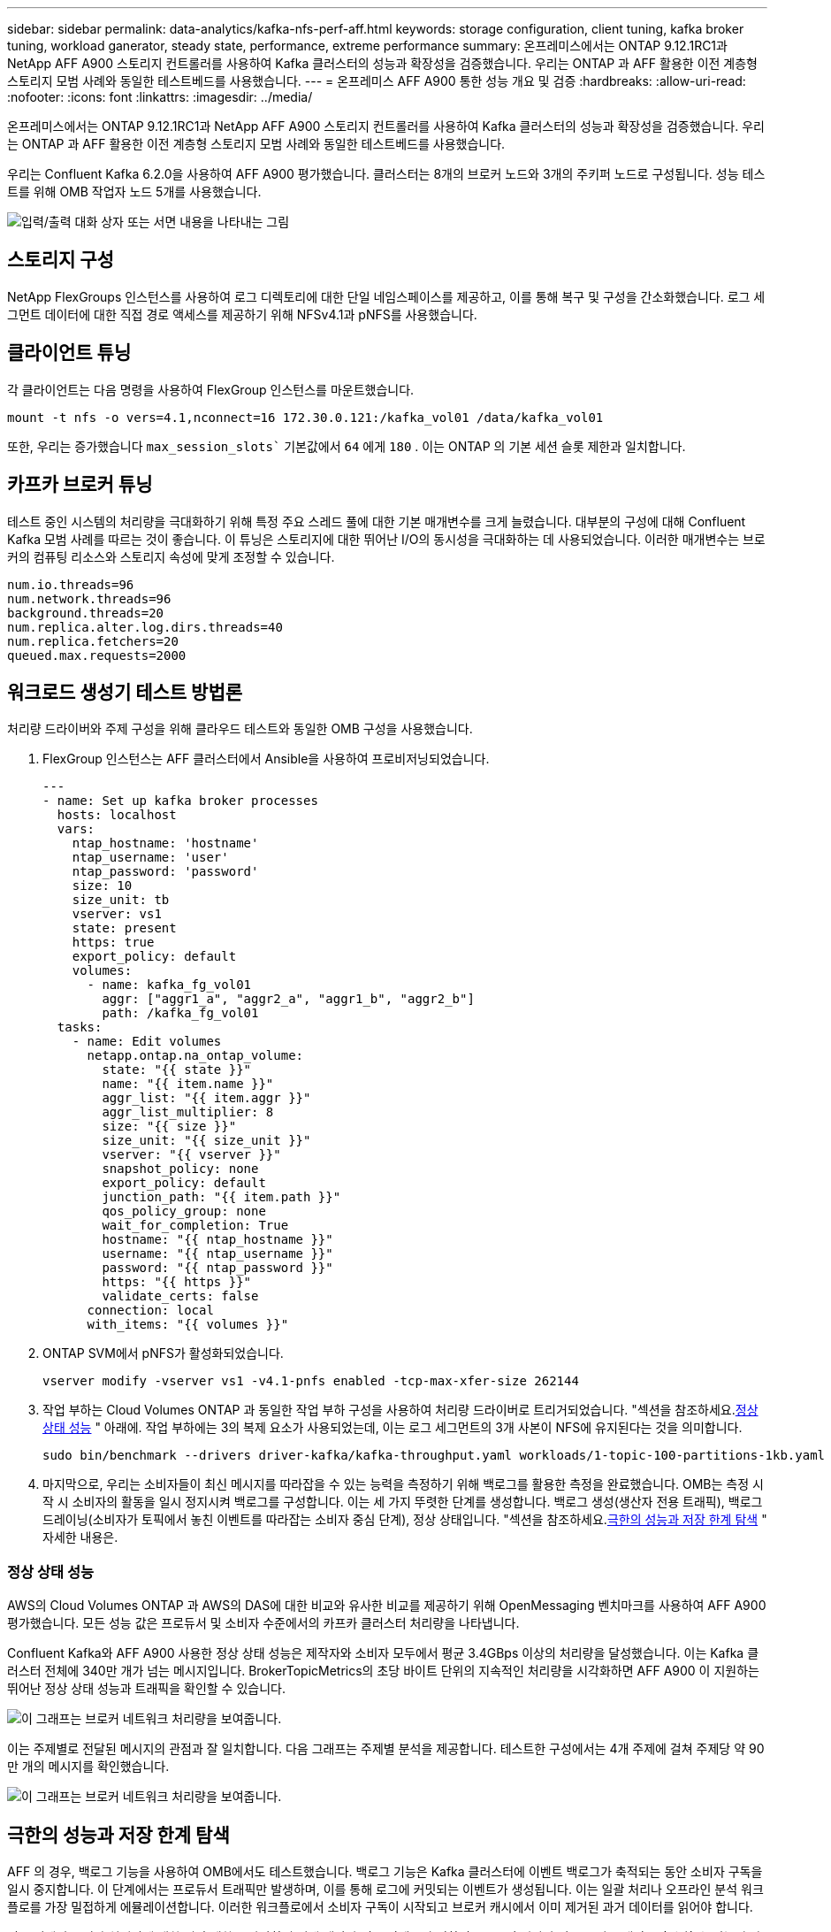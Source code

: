 ---
sidebar: sidebar 
permalink: data-analytics/kafka-nfs-perf-aff.html 
keywords: storage configuration, client tuning, kafka broker tuning, workload ganerator, steady state, performance, extreme performance 
summary: 온프레미스에서는 ONTAP 9.12.1RC1과 NetApp AFF A900 스토리지 컨트롤러를 사용하여 Kafka 클러스터의 성능과 확장성을 검증했습니다.  우리는 ONTAP 과 AFF 활용한 이전 계층형 스토리지 모범 사례와 동일한 테스트베드를 사용했습니다. 
---
= 온프레미스 AFF A900 통한 성능 개요 및 검증
:hardbreaks:
:allow-uri-read: 
:nofooter: 
:icons: font
:linkattrs: 
:imagesdir: ../media/


[role="lead"]
온프레미스에서는 ONTAP 9.12.1RC1과 NetApp AFF A900 스토리지 컨트롤러를 사용하여 Kafka 클러스터의 성능과 확장성을 검증했습니다.  우리는 ONTAP 과 AFF 활용한 이전 계층형 스토리지 모범 사례와 동일한 테스트베드를 사용했습니다.

우리는 Confluent Kafka 6.2.0을 사용하여 AFF A900 평가했습니다.  클러스터는 8개의 브로커 노드와 3개의 주키퍼 노드로 구성됩니다.  성능 테스트를 위해 OMB 작업자 노드 5개를 사용했습니다.

image:kafka-nfs-032.png["입력/출력 대화 상자 또는 서면 내용을 나타내는 그림"]



== 스토리지 구성

NetApp FlexGroups 인스턴스를 사용하여 로그 디렉토리에 대한 단일 네임스페이스를 제공하고, 이를 통해 복구 및 구성을 간소화했습니다.  로그 세그먼트 데이터에 대한 직접 경로 액세스를 제공하기 위해 NFSv4.1과 pNFS를 사용했습니다.



== 클라이언트 튜닝

각 클라이언트는 다음 명령을 사용하여 FlexGroup 인스턴스를 마운트했습니다.

....
mount -t nfs -o vers=4.1,nconnect=16 172.30.0.121:/kafka_vol01 /data/kafka_vol01
....
또한, 우리는 증가했습니다 `max_session_slots`` 기본값에서 `64` 에게 `180` .  이는 ONTAP 의 기본 세션 슬롯 제한과 일치합니다.



== 카프카 브로커 튜닝

테스트 중인 시스템의 처리량을 극대화하기 위해 특정 주요 스레드 풀에 대한 기본 매개변수를 크게 늘렸습니다.  대부분의 구성에 대해 Confluent Kafka 모범 사례를 따르는 것이 좋습니다.  이 튜닝은 스토리지에 대한 뛰어난 I/O의 동시성을 극대화하는 데 사용되었습니다.  이러한 매개변수는 브로커의 컴퓨팅 리소스와 스토리지 속성에 맞게 조정할 수 있습니다.

....
num.io.threads=96
num.network.threads=96
background.threads=20
num.replica.alter.log.dirs.threads=40
num.replica.fetchers=20
queued.max.requests=2000
....


== 워크로드 생성기 테스트 방법론

처리량 드라이버와 주제 구성을 위해 클라우드 테스트와 동일한 OMB 구성을 사용했습니다.

. FlexGroup 인스턴스는 AFF 클러스터에서 Ansible을 사용하여 프로비저닝되었습니다.
+
....
---
- name: Set up kafka broker processes
  hosts: localhost
  vars:
    ntap_hostname: 'hostname'
    ntap_username: 'user'
    ntap_password: 'password'
    size: 10
    size_unit: tb
    vserver: vs1
    state: present
    https: true
    export_policy: default
    volumes:
      - name: kafka_fg_vol01
        aggr: ["aggr1_a", "aggr2_a", "aggr1_b", "aggr2_b"]
        path: /kafka_fg_vol01
  tasks:
    - name: Edit volumes
      netapp.ontap.na_ontap_volume:
        state: "{{ state }}"
        name: "{{ item.name }}"
        aggr_list: "{{ item.aggr }}"
        aggr_list_multiplier: 8
        size: "{{ size }}"
        size_unit: "{{ size_unit }}"
        vserver: "{{ vserver }}"
        snapshot_policy: none
        export_policy: default
        junction_path: "{{ item.path }}"
        qos_policy_group: none
        wait_for_completion: True
        hostname: "{{ ntap_hostname }}"
        username: "{{ ntap_username }}"
        password: "{{ ntap_password }}"
        https: "{{ https }}"
        validate_certs: false
      connection: local
      with_items: "{{ volumes }}"
....
. ONTAP SVM에서 pNFS가 활성화되었습니다.
+
....
vserver modify -vserver vs1 -v4.1-pnfs enabled -tcp-max-xfer-size 262144
....
. 작업 부하는 Cloud Volumes ONTAP 과 동일한 작업 부하 구성을 사용하여 처리량 드라이버로 트리거되었습니다.  "섹션을 참조하세요.<<정상 상태 성능>> " 아래에.  작업 부하에는 3의 복제 요소가 사용되었는데, 이는 로그 세그먼트의 3개 사본이 NFS에 유지된다는 것을 의미합니다.
+
....
sudo bin/benchmark --drivers driver-kafka/kafka-throughput.yaml workloads/1-topic-100-partitions-1kb.yaml
....
. 마지막으로, 우리는 소비자들이 최신 메시지를 따라잡을 수 있는 능력을 측정하기 위해 백로그를 활용한 측정을 완료했습니다.  OMB는 측정 시작 시 소비자의 활동을 일시 정지시켜 백로그를 구성합니다.  이는 세 가지 뚜렷한 단계를 생성합니다. 백로그 생성(생산자 전용 트래픽), 백로그 드레이닝(소비자가 토픽에서 놓친 이벤트를 따라잡는 소비자 중심 단계), 정상 상태입니다. "섹션을 참조하세요.<<극한의 성능과 저장 한계 탐색>> " 자세한 내용은.




=== 정상 상태 성능

AWS의 Cloud Volumes ONTAP 과 AWS의 DAS에 대한 비교와 유사한 비교를 제공하기 위해 OpenMessaging 벤치마크를 사용하여 AFF A900 평가했습니다.  모든 성능 값은 프로듀서 및 소비자 수준에서의 카프카 클러스터 처리량을 나타냅니다.

Confluent Kafka와 AFF A900 사용한 정상 상태 성능은 제작자와 소비자 모두에서 평균 3.4GBps 이상의 처리량을 달성했습니다.  이는 Kafka 클러스터 전체에 340만 개가 넘는 메시지입니다.  BrokerTopicMetrics의 초당 바이트 단위의 지속적인 처리량을 시각화하면 AFF A900 이 지원하는 뛰어난 정상 상태 성능과 트래픽을 확인할 수 있습니다.

image:kafka-nfs-033.png["이 그래프는 브로커 네트워크 처리량을 보여줍니다."]

이는 주제별로 전달된 메시지의 관점과 잘 일치합니다.  다음 그래프는 주제별 분석을 제공합니다.  테스트한 구성에서는 4개 주제에 걸쳐 주제당 약 90만 개의 메시지를 확인했습니다.

image:kafka-nfs-034.png["이 그래프는 브로커 네트워크 처리량을 보여줍니다."]



== 극한의 성능과 저장 한계 탐색

AFF 의 경우, 백로그 기능을 사용하여 OMB에서도 테스트했습니다.  백로그 기능은 Kafka 클러스터에 이벤트 백로그가 축적되는 동안 소비자 구독을 일시 중지합니다.  이 단계에서는 프로듀서 트래픽만 발생하며, 이를 통해 로그에 커밋되는 이벤트가 생성됩니다.  이는 일괄 처리나 오프라인 분석 워크플로를 가장 밀접하게 에뮬레이션합니다. 이러한 워크플로에서 소비자 구독이 시작되고 브로커 캐시에서 이미 제거된 과거 데이터를 읽어야 합니다.

이 구성에서 소비자 처리량에 대한 저장 제한을 파악하기 위해 생산자 전용 단계를 측정하여 A900이 얼마나 많은 쓰기 트래픽을 흡수할 수 있는지 파악했습니다.  다음 섹션을 참조하세요.<<사이즈 가이드>> "이 데이터를 활용하는 방법을 이해합니다.

이 측정의 생산자 전용 부분에서 우리는 A900 성능의 한계를 뛰어넘는 높은 피크 처리량을 확인했습니다(생산자 및 소비자 트래픽을 제공하는 다른 브로커 리소스가 포화 상태가 아니었을 때).

image:kafka-nfs-035.png["입력/출력 대화 상자 또는 서면 내용을 나타내는 그림"]


NOTE: 이 측정에서는 메시지 당 오버헤드를 제한하고 NFS 마운트 지점에 대한 저장 처리량을 극대화하기 위해 메시지 크기를 16k로 늘렸습니다.

....
messageSize: 16384
consumerBacklogSizeGB: 4096
....
Confluent Kafka 클러스터는 최대 프로듀서 처리량 4.03GBps를 달성했습니다.

....
18:12:23.833 [main] INFO WorkloadGenerator - Pub rate 257759.2 msg/s / 4027.5 MB/s | Pub err     0.0 err/s …
....
OMB가 이벤트 백로그 채우기를 완료한 후 소비자 트래픽이 다시 시작되었습니다.  백로그 드레이닝을 통한 측정 동안 모든 주제에서 최대 소비자 처리량이 20GBps가 넘는 것을 관찰했습니다.  OMB 로그 데이터를 저장하는 NFS 볼륨에 대한 결합 처리량은 ~30GBps에 달했습니다.



== 사이즈 가이드

Amazon Web Services는 다음을 제공합니다. https://aws.amazon.com/blogs/big-data/best-practices-for-right-sizing-your-apache-kafka-clusters-to-optimize-performance-and-cost/["사이즈 가이드"^] 카프카 클러스터 크기 조정 및 확장을 위한 것입니다.

이 크기 조정은 Kafka 클러스터의 스토리지 처리량 요구 사항을 결정하는 데 유용한 공식을 제공합니다.

r의 복제 인자를 사용하여 tcluster의 클러스터에 생성된 집계된 처리량의 경우, 브로커 저장소에서 수신한 처리량은 다음과 같습니다.

....
t[storage] = t[cluster]/#brokers + t[cluster]/#brokers * (r-1)
          = t[cluster]/#brokers * r
....
이것은 더욱 단순화될 수 있습니다.

....
max(t[cluster]) <= max(t[storage]) * #brokers/r
....
이 공식을 사용하면 Kafka 핫 티어 요구 사항에 맞는 적절한 ONTAP 플랫폼을 선택할 수 있습니다.

다음 표는 다양한 복제 요소를 적용한 A900의 예상 생산자 처리량을 설명합니다.

|===
| 복제 인자 | 생산자 처리량(GPps) 


| 3(측정됨) | 3.4 


| 2 | 5.1 


| 1 | 10.2 
|===